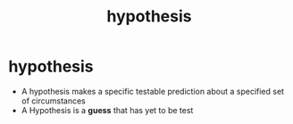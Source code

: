 :PROPERTIES:
:ANKI_DECK: study
:ID:       3faa8287-f1f2-4472-ab47-8b9b54970728
:END:
#+title: hypothesis
#+filetags: :psychology:

* hypothesis
:PROPERTIES:
:ANKI_NOTE_TYPE: Basic
:ANKI_NOTE_ID: 1756968531806
:ANKI_NOTE_HASH: e8d8115e07f9d9f0faa57b89dccd7a9a
:END:
+ A hypothesis makes a specific testable prediction about a specified set of circumstances
+ A Hypothesis is a *guess* that has yet to be test
